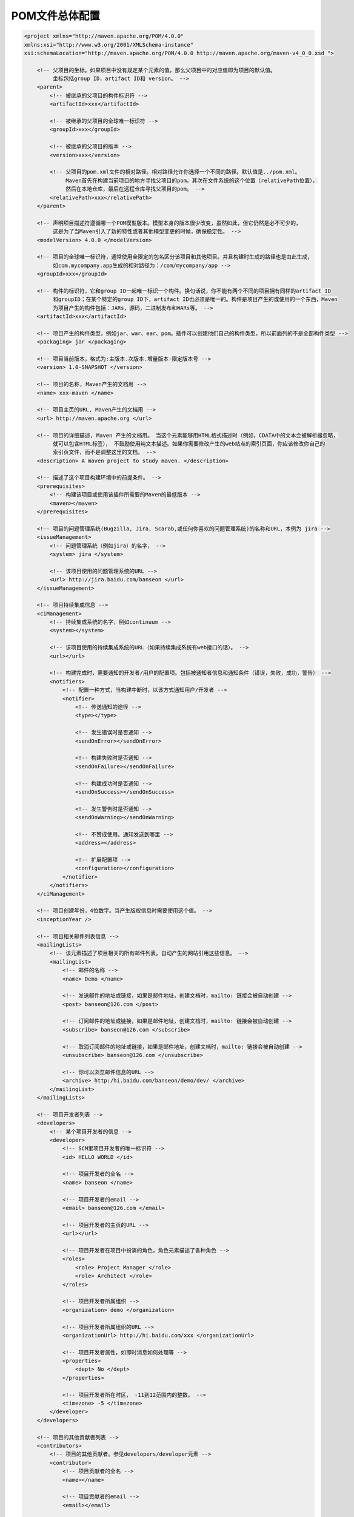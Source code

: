 POM文件总体配置
=====================================

.. code:: xml

   <project xmlns="http://maven.apache.org/POM/4.0.0"
   xmlns:xsi="http://www.w3.org/2001/XMLSchema-instance"
   xsi:schemaLocation="http://maven.apache.org/POM/4.0.0 http://maven.apache.org/maven-v4_0_0.xsd ">

       <!-- 父项目的坐标。如果项目中没有规定某个元素的值，那么父项目中的对应值即为项目的默认值。
            坐标包括group ID，artifact ID和 version。 -->
       <parent>
           <!-- 被继承的父项目的构件标识符 -->
           <artifactId>xxx</artifactId>

           <!-- 被继承的父项目的全球唯一标识符 -->
           <groupId>xxx</groupId>

           <!-- 被继承的父项目的版本 -->
           <version>xxx</version>

           <!-- 父项目的pom.xml文件的相对路径。相对路径允许你选择一个不同的路径。默认值是../pom.xml。
                Maven首先在构建当前项目的地方寻找父项目的pom，其次在文件系统的这个位置（relativePath位置），
                然后在本地仓库，最后在远程仓库寻找父项目的pom。 -->
           <relativePath>xxx</relativePath>
       </parent>

       <!-- 声明项目描述符遵循哪一个POM模型版本。模型本身的版本很少改变，虽然如此，但它仍然是必不可少的，
            这是为了当Maven引入了新的特性或者其他模型变更的时候，确保稳定性。 -->
       <modelVersion> 4.0.0 </modelVersion>

       <!-- 项目的全球唯一标识符，通常使用全限定的包名区分该项目和其他项目。并且构建时生成的路径也是由此生成，
            如com.mycompany.app生成的相对路径为：/com/mycompany/app -->
       <groupId>xxx</groupId>

       <!-- 构件的标识符，它和group ID一起唯一标识一个构件。换句话说，你不能有两个不同的项目拥有同样的artifact ID
            和groupID；在某个特定的group ID下，artifact ID也必须是唯一的。构件是项目产生的或使用的一个东西，Maven
            为项目产生的构件包括：JARs，源码，二进制发布和WARs等。 -->
       <artifactId>xxx</artifactId>

       <!-- 项目产生的构件类型，例如jar、war、ear、pom。插件可以创建他们自己的构件类型，所以前面列的不是全部构件类型 -->
       <packaging> jar </packaging>

       <!-- 项目当前版本，格式为:主版本.次版本.增量版本-限定版本号 -->
       <version> 1.0-SNAPSHOT </version>

       <!-- 项目的名称, Maven产生的文档用 -->
       <name> xxx-maven </name>

       <!-- 项目主页的URL, Maven产生的文档用 -->
       <url> http://maven.apache.org </url>

       <!-- 项目的详细描述, Maven 产生的文档用。 当这个元素能够用HTML格式描述时（例如，CDATA中的文本会被解析器忽略，
            就可以包含HTML标签）， 不鼓励使用纯文本描述。如果你需要修改产生的web站点的索引页面，你应该修改你自己的
            索引页文件，而不是调整这里的文档。 -->
       <description> A maven project to study maven. </description>

       <!-- 描述了这个项目构建环境中的前提条件。 -->
       <prerequisites>
           <!-- 构建该项目或使用该插件所需要的Maven的最低版本 -->
           <maven></maven>
       </prerequisites>

       <!-- 项目的问题管理系统(Bugzilla, Jira, Scarab,或任何你喜欢的问题管理系统)的名称和URL，本例为 jira -->
       <issueManagement>
           <!-- 问题管理系统（例如jira）的名字， -->
           <system> jira </system>

           <!-- 该项目使用的问题管理系统的URL -->
           <url> http://jira.baidu.com/banseon </url>
       </issueManagement>

       <!-- 项目持续集成信息 -->
       <ciManagement>
           <!-- 持续集成系统的名字，例如continuum -->
           <system></system>

           <!-- 该项目使用的持续集成系统的URL（如果持续集成系统有web接口的话）。 -->
           <url></url>

           <!-- 构建完成时，需要通知的开发者/用户的配置项。包括被通知者信息和通知条件（错误，失败，成功，警告） -->
           <notifiers>
               <!-- 配置一种方式，当构建中断时，以该方式通知用户/开发者 -->
               <notifier>
                   <!-- 传送通知的途径 -->
                   <type></type>

                   <!-- 发生错误时是否通知 -->
                   <sendOnError></sendOnError>

                   <!-- 构建失败时是否通知 -->
                   <sendOnFailure></sendOnFailure>

                   <!-- 构建成功时是否通知 -->
                   <sendOnSuccess></sendOnSuccess>

                   <!-- 发生警告时是否通知 -->
                   <sendOnWarning></sendOnWarning>

                   <!-- 不赞成使用。通知发送到哪里 -->
                   <address></address>

                   <!-- 扩展配置项 -->
                   <configuration></configuration>
               </notifier>
           </notifiers>
       </ciManagement>

       <!-- 项目创建年份，4位数字。当产生版权信息时需要使用这个值。 -->
       <inceptionYear />

       <!-- 项目相关邮件列表信息 -->
       <mailingLists>
           <!-- 该元素描述了项目相关的所有邮件列表。自动产生的网站引用这些信息。 -->
           <mailingList>
               <!-- 邮件的名称 -->
               <name> Demo </name>

               <!-- 发送邮件的地址或链接，如果是邮件地址，创建文档时，mailto: 链接会被自动创建 -->
               <post> banseon@126.com </post>

               <!-- 订阅邮件的地址或链接，如果是邮件地址，创建文档时，mailto: 链接会被自动创建 -->
               <subscribe> banseon@126.com </subscribe>

               <!-- 取消订阅邮件的地址或链接，如果是邮件地址，创建文档时，mailto: 链接会被自动创建 -->
               <unsubscribe> banseon@126.com </unsubscribe>

               <!-- 你可以浏览邮件信息的URL -->
               <archive> http:/hi.baidu.com/banseon/demo/dev/ </archive>
           </mailingList>
       </mailingLists>

       <!-- 项目开发者列表 -->
       <developers>
           <!-- 某个项目开发者的信息 -->
           <developer>
               <!-- SCM里项目开发者的唯一标识符 -->
               <id> HELLO WORLD </id>

               <!-- 项目开发者的全名 -->
               <name> banseon </name>

               <!-- 项目开发者的email -->
               <email> banseon@126.com </email>

               <!-- 项目开发者的主页的URL -->
               <url></url>

               <!-- 项目开发者在项目中扮演的角色，角色元素描述了各种角色 -->
               <roles>
                   <role> Project Manager </role>
                   <role> Architect </role>
               </roles>

               <!-- 项目开发者所属组织 -->
               <organization> demo </organization>

               <!-- 项目开发者所属组织的URL -->
               <organizationUrl> http://hi.baidu.com/xxx </organizationUrl>

               <!-- 项目开发者属性，如即时消息如何处理等 -->
               <properties>
                   <dept> No </dept>
               </properties>

               <!-- 项目开发者所在时区， -11到12范围内的整数。 -->
               <timezone> -5 </timezone>
           </developer>
       </developers>

       <!-- 项目的其他贡献者列表 -->
       <contributors>
           <!-- 项目的其他贡献者。参见developers/developer元素 -->
           <contributor>
               <!-- 项目贡献者的全名 -->
               <name></name>

               <!-- 项目贡献者的email -->
               <email></email>

               <!-- 项目贡献者的主页的URL -->
               <url></url>

               <!-- 项目贡献者所属组织 -->
               <organization></organization>

               <!-- 项目贡献者所属组织的URL -->
               <organizationUrl></organizationUrl>

               <!-- 项目贡献者在项目中扮演的角色，角色元素描述了各种角色 -->
               <roles>
                   <role> Project Manager </role>
                   <role> Architect </role>
               </roles>

               <!-- 项目贡献者所在时区， -11到12范围内的整数。 -->
               <timezone></timezone>

               <!-- 项目贡献者属性，如即时消息如何处理等 -->
               <properties>
                   <dept> No </dept>
               </properties>
           </contributor>
       </contributors>

       <!-- 该元素描述了项目所有License列表。 应该只列出该项目的license列表，不要列出依赖项目的 license列表。
            如果列出多个license，用户可以选择它们中的一个而不是接受所有license。 -->
       <licenses>
           <!-- 描述了项目的license，用于生成项目的web站点的license页面，其他一些报表和validation也会用到该元素。 -->
           <license>
               <!-- license用于法律上的名称 -->
               <name> Apache 2 </name>

               <!-- 官方的license正文页面的URL -->
               <url> http://www.baidu.com/banseon/LICENSE-2.0.txt </url>

               <!-- 项目分发的主要方式：
                       repo，可以从Maven库下载
                       manual， 用户必须手动下载和安装依赖 -->
               <distribution> repo </distribution>

               <!-- 关于license的补充信息 -->
               <comments> A business-friendly OSS license </comments>
           </license>
       </licenses>

       <!-- SCM(Source Control Management)标签允许你配置你的代码库，供Maven web站点和其它插件使用。 -->
       <scm>
           <!-- SCM的URL,该URL描述了版本库和如何连接到版本库。欲知详情，请看SCMs提供的URL格式和列表。该连接只读。 -->
           <connection>
               scm:svn:http://svn.baidu.com/banseon/maven/banseon/banseon-maven2-trunk(dao-trunk)
           </connection>

           <!-- 给开发者使用的，类似connection元素。即该连接不仅仅只读 -->
           <developerConnection>
               scm:svn:http://svn.baidu.com/banseon/maven/banseon/dao-trunk
           </developerConnection>

           <!-- 当前代码的标签，在开发阶段默认为HEAD -->
           <tag></tag>

           <!-- 指向项目的可浏览SCM库（例如ViewVC或者Fisheye）的URL。 -->
           <url> http://svn.baidu.com/banseon </url>
       </scm>

       <!-- 描述项目所属组织的各种属性。Maven产生的文档用 -->
       <organization>
           <!-- 组织的全名 -->
           <name> demo </name>

           <!-- 组织主页的URL -->
           <url> http://www.baidu.com/banseon </url>
       </organization>

       <!-- 构建项目需要的信息 -->
       <build>
           <!-- 该元素设置了项目源码目录，当构建项目的时候，构建系统会编译目录里的源码。该路径是相对
                于pom.xml的相对路径。 -->
           <sourceDirectory></sourceDirectory>

           <!-- 该元素设置了项目脚本源码目录，该目录和源码目录不同：绝大多数情况下，该目录下的内容会
                被拷贝到输出目录(因为脚本是被解释的，而不是被编译的)。 -->
           <scriptSourceDirectory></scriptSourceDirectory>

           <!-- 该元素设置了项目单元测试使用的源码目录，当测试项目的时候，构建系统会编译目录里的源码。
                该路径是相对于pom.xml的相对路径。 -->
           <testSourceDirectory></testSourceDirectory>

           <!-- 被编译过的应用程序class文件存放的目录。 -->
           <outputDirectory></outputDirectory>

           <!-- 被编译过的测试class文件存放的目录。 -->
           <testOutputDirectory></testOutputDirectory>

           <!-- 使用来自该项目的一系列构建扩展 -->
           <extensions>
               <!-- 描述使用到的构建扩展。 -->
               <extension>
                   <!-- 构建扩展的groupId -->
                   <groupId></groupId>

                   <!-- 构建扩展的artifactId -->
                   <artifactId></artifactId>

                   <!-- 构建扩展的版本 -->
                   <version></version>
               </extension>
           </extensions>

           <!-- 当项目没有规定目标（Maven2 叫做阶段）时的默认值 -->
           <defaultGoal></defaultGoal>

           <!-- 这个元素描述了项目相关的所有资源路径列表，例如和项目相关的属性文件，这些资源被包含在
                最终的打包文件里。 -->
           <resources>
               <!-- 这个元素描述了项目相关或测试相关的所有资源路径 -->
               <resource>
                   <!-- 描述了资源的目标路径。该路径相对target/classes目录（例如${project.build.outputDirectory}）。
                        举个例子，如果你想资源在特定的包里(org.apache.maven.messages)，你就必须该元素设置为
                       org/apache/maven/messages。然而，如果你只是想把资源放到源码目录结构里，就不需要该配置。 -->
                   <targetPath></targetPath>

                   <!-- 是否使用参数值代替参数名。参数值取自properties元素或者文件里配置的属性，文件在filters元素
                        里列出。 -->
                   <filtering></filtering>

                   <!-- 描述存放资源的目录，该路径相对POM路径 -->
                   <directory></directory>

                   <!-- 包含的模式列表，例如**/*.xml. -->
                   <includes>
                       <include></include>
                   </includes>

                   <!-- 排除的模式列表，例如**/*.xml -->
                   <excludes>
                       <exclude></exclude>
                   </excludes>
               </resource>
           </resources>

           <!-- 这个元素描述了单元测试相关的所有资源路径，例如和单元测试相关的属性文件。 -->
           <testResources>
               <!-- 这个元素描述了测试相关的所有资源路径，参见build/resources/resource元素的说明 -->
               <testResource>
                   <!-- 描述了测试相关的资源的目标路径。该路径相对target/classes目录（例如${project.build.outputDirectory}）。
                        举个例子，如果你想资源在特定的包里(org.apache.maven.messages)，你就必须该元素设置为
                       org/apache/maven/messages。然而，如果你只是想把资源放到源码目录结构里，就不需要该配置。 -->
                   <targetPath></targetPath>

                   <!-- 是否使用参数值代替参数名。参数值取自properties元素或者文件里配置的属性，文件在filters元素
                        里列出。 -->
                   <filtering></filtering>

                   <!-- 描述存放测试相关的资源的目录，该路径相对POM路径 -->
                   <directory></directory>

                   <!-- 包含的模式列表，例如**/*.xml. -->
                   <includes>
                       <include></include>
                   </includes>

                   <!-- 排除的模式列表，例如**/*.xml -->
                   <excludes>
                       <exclude></exclude>
                   </excludes>
               </testResource>
           </testResources>

           <!-- 构建产生的所有文件存放的目录 -->
           <directory></directory>

           <!-- 产生的构件的文件名，默认值是${artifactId}-${version}。 -->
           <finalName></finalName>

           <!-- 当filtering开关打开时，使用到的过滤器属性文件列表 -->
           <filters></filters>

           <!-- 子项目可以引用的默认插件信息。该插件配置项直到被引用时才会被解析或绑定到生命周期。给定插件的任何本
                地配置都会覆盖这里的配置 -->
           <pluginManagement>
               <!-- 使用的插件列表 。 -->
               <plugins>
                   <!-- plugin元素包含描述插件所需要的信息。 -->
                   <plugin>
                       <!-- 插件在仓库里的group ID -->
                       <groupId></groupId>

                       <!-- 插件在仓库里的artifact ID -->
                       <artifactId></artifactId>

                       <!-- 被使用的插件的版本（或版本范围） -->
                       <version></version>

                       <!-- 是否从该插件下载Maven扩展（例如打包和类型处理器），由于性能原因，只有在真需要下载时，该
                            元素才被设置成enabled。 -->
                       <extensions>true/false</extensions>

                       <!-- 在构建生命周期中执行一组目标的配置。每个目标可能有不同的配置。 -->
                       <executions>
                           <!-- execution元素包含了插件执行需要的信息 -->
                           <execution>
                               <!-- 执行目标的标识符，用于标识构建过程中的目标，或者匹配继承过程中需要合并的执行目标 -->
                               <id></id>

                               <!-- 绑定了目标的构建生命周期阶段，如果省略，目标会被绑定到源数据里配置的默认阶段 -->
                               <phase></phase>

                               <!-- 配置的执行目标 -->
                               <goals></goals>

                               <!-- 配置是否被传播到子POM -->
                               <inherited>true/false</inherited>

                               <!-- 作为DOM对象的配置 -->
                               <configuration></configuration>
                           </execution>
                       </executions>

                       <!-- 项目引入插件所需要的额外依赖 -->
                       <dependencies>
                           <!-- 参见dependencies/dependency元素 -->
                           <dependency>
                           </dependency>
                       </dependencies>

                       <!-- 任何配置是否被传播到子项目 -->
                       <inherited>true/false</inherited>

                       <!-- 作为DOM对象的配置 -->
                       <configuration></configuration>
                   </plugin>
               </plugins>
           </pluginManagement>

           <!-- 该项目使用的插件列表 。 -->
           <plugins>
               <!-- plugin元素包含描述插件所需要的信息。 -->
               <plugin>
                   <!-- 插件在仓库里的group ID -->
                   <groupId></groupId>

                   <!-- 插件在仓库里的artifact ID -->
                   <artifactId></artifactId>

                   <!-- 被使用的插件的版本（或版本范围） -->
                   <version></version>

                   <!-- 是否从该插件下载Maven扩展（例如打包和类型处理器），由于性能原因，只有在真需要下载时，该
                        元素才被设置成enabled。 -->
                   <extensions>true/false</extensions>

                   <!-- 在构建生命周期中执行一组目标的配置。每个目标可能有不同的配置。 -->
                   <executions>
                       <!-- execution元素包含了插件执行需要的信息 -->
                       <execution>
                           <!-- 执行目标的标识符，用于标识构建过程中的目标，或者匹配继承过程中需要合并的执行目标 -->
                           <id></id>

                           <!-- 绑定了目标的构建生命周期阶段，如果省略，目标会被绑定到源数据里配置的默认阶段 -->
                           <phase></phase>

                           <!-- 配置的执行目标 -->
                           <goals></goals>

                           <!-- 配置是否被传播到子POM -->
                           <inherited>true/false</inherited>

                           <!-- 作为DOM对象的配置 -->
                           <configuration></configuration>
                       </execution>
                   </executions>

                   <!-- 项目引入插件所需要的额外依赖 -->
                   <dependencies>
                       <!-- 参见dependencies/dependency元素 -->
                       <dependency>
                       </dependency>
                   </dependencies>

                   <!-- 任何配置是否被传播到子项目 -->
                   <inherited>true/false</inherited>

                   <!-- 作为DOM对象的配置 -->
                   <configuration></configuration>
               </plugin>
           </plugins>
       </build>

       <!-- 在列的项目构建profile，如果被激活，会修改构建处理 -->
       <profiles>
           <!-- 根据环境参数或命令行参数激活某个构建处理 -->
           <profile>
               <!-- 构建配置的唯一标识符。即用于命令行激活，也用于在继承时合并具有相同标识符的profile。 -->
               <id></id>

               <!-- 自动触发profile的条件逻辑。Activation是profile的开启钥匙。profile的力量来自于它能够
                    在某些特定的环境中自动使用某些特定的值；这些环境通过activation元素指定。activation元
                    素并不是激活profile的唯一方式。 -->
               <activation>
                   <!-- profile默认是否激活的标志 -->
                   <activeByDefault>true/false</activeByDefault>

                   <!-- 当匹配的jdk被检测到，profile被激活。例如，1.4激活JDK1.4，1.4.0_2，而!1.4激活所有版本
                        不是以1.4开头的JDK。 -->
                   <jdk>jdk版本，如:1.7</jdk>

                   <!-- 当匹配的操作系统属性被检测到，profile被激活。os元素可以定义一些操作系统相关的属性。 -->
                   <os>
                       <!-- 激活profile的操作系统的名字 -->
                       <name> Windows XP </name>

                       <!-- 激活profile的操作系统所属家族(如 'windows') -->
                       <family> Windows </family>

                       <!-- 激活profile的操作系统体系结构 -->
                       <arch> x86 </arch>

                       <!-- 激活profile的操作系统版本 -->
                       <version> 5.1.2600 </version>
                   </os>

                   <!-- 如果Maven检测到某一个属性（其值可以在POM中通过${名称}引用），其拥有对应的名称和值，Profile
                        就会被激活。如果值字段是空的，那么存在属性名称字段就会激活profile，否则按区分大小写方式匹
                        配属性值字段 -->
                   <property>
                       <!-- 激活profile的属性的名称 -->
                       <name> mavenVersion </name>

                       <!-- 激活profile的属性的值 -->
                       <value> 2.0.3 </value>
                   </property>

                   <!-- 提供一个文件名，通过检测该文件的存在或不存在来激活profile。missing检查文件是否存在，如果不存在则激活
                        profile。另一方面，exists则会检查文件是否存在，如果存在则激活profile。 -->
                   <file>
                       <!-- 如果指定的文件存在，则激活profile。 -->
                       <exists> /usr/local/hudson/hudson-home/jobs/maven-guide-zh-to-production/workspace/ </exists>

                       <!-- 如果指定的文件不存在，则激活profile。 -->
                       <missing> /usr/local/hudson/hudson-home/jobs/maven-guide-zh-to-production/workspace/ </missing>
                   </file>
               </activation>

               <!-- 构建项目所需要的信息。参见build元素 -->
               <build>
                   <defaultGoal />
                   <resources>
                       <resource>
                           <targetPath></targetPath>
                           <filtering></filtering>
                           <directory></directory>
                           <includes>
                               <include></include>
                           </includes>
                           <excludes>
                               <exclude></exclude>
                           </excludes>
                       </resource>
                   </resources>
                   <testResources>
                       <testResource>
                           <targetPath></targetPath>
                           <filtering></filtering>
                           <directory></directory>
                           <includes>
                               <include></include>
                           </includes>
                           <excludes>
                               <exclude></exclude>
                           </excludes>
                       </testResource>
                   </testResources>
                   <directory></directory>
                   <finalName></finalName>
                   <filters></filters>
                   <pluginManagement>
                       <plugins>
                           <!-- 参见build/pluginManagement/plugins/plugin元素 -->
                           <plugin>
                               <groupId></groupId>
                               <artifactId></artifactId>
                               <version></version>
                               <extensions>true/false</extensions>
                               <executions>
                                   <execution>
                                       <id></id>
                                       <phase></phase>
                                       <goals></goals>
                                       <inherited>true/false</inherited>
                                       <configuration></configuration>
                                   </execution>
                               </executions>
                               <dependencies>
                                   <!-- 参见dependencies/dependency元素 -->
                                   <dependency>
                                   </dependency>
                               </dependencies>
                               <goals></goals>
                               <inherited>true/false</inherited>
                               <configuration></configuration>
                           </plugin>
                       </plugins>
                   </pluginManagement>
                   <plugins>
                       <!-- 参见build/pluginManagement/plugins/plugin元素 -->
                       <plugin>
                           <groupId></groupId>
                           <artifactId></artifactId>
                           <version></version>
                           <extensions>true/false</extensions>
                           <executions>
                               <execution>
                                   <id></id>
                                   <phase></phase>
                                   <goals></goals>
                                   <inherited>true/false</inherited>
                                   <configuration></configuration>
                               </execution>
                           </executions>
                           <dependencies>
                               <!-- 参见dependencies/dependency元素 -->
                               <dependency>
                               </dependency>
                           </dependencies>
                           <goals></goals>
                           <inherited>true/false</inherited>
                           <configuration></configuration>
                       </plugin>
                   </plugins>
               </build>

               <!-- 模块（有时称作子项目） 被构建成项目的一部分。列出的每个模块元素是指向该模块的目录的
                    相对路径 -->
               <modules>
                   <!--子项目相对路径-->
                   <module></module>
               </modules>

               <!-- 发现依赖和扩展的远程仓库列表。 -->
               <repositories>
                   <!-- 参见repositories/repository元素 -->
                   <repository>
                       <releases>
                           <enabled><enabled>
                           <updatePolicy></updatePolicy>
                           <checksumPolicy></checksumPolicy>
                       </releases>
                       <snapshots>
                           <enabled><enabled>
                           <updatePolicy></updatePolicy>
                           <checksumPolicy></checksumPolicy>
                       </snapshots>
                       <id></id>
                       <name></name>
                       <url></url>
                       <layout></layout>
                   </repository>
               </repositories>

               <!-- 发现插件的远程仓库列表，这些插件用于构建和报表 -->
               <pluginRepositories>
                   <!-- 包含需要连接到远程插件仓库的信息.参见repositories/repository元素 -->
                   <pluginRepository>
                       <releases>
                           <enabled><enabled>
                           <updatePolicy></updatePolicy>
                           <checksumPolicy></checksumPolicy>
                       </releases>
                       <snapshots>
                           <enabled><enabled>
                           <updatePolicy></updatePolicy>
                           <checksumPolicy></checksumPolicy>
                       </snapshots>
                       <id></id>
                       <name></name>
                       <url></url>
                       <layout></layout>
                   </pluginRepository>
               </pluginRepositories>

               <!-- 该元素描述了项目相关的所有依赖。 这些依赖组成了项目构建过程中的一个个环节。它们自动从项目定义的
                    仓库中下载。要获取更多信息，请看项目依赖机制。 -->
               <dependencies>
                   <!-- 参见dependencies/dependency元素 -->
                   <dependency>
                   </dependency>
               </dependencies>

               <!-- 不赞成使用. 现在Maven忽略该元素. -->
               <reports></reports>

               <!-- 该元素包括使用报表插件产生报表的规范。当用户执行“mvn site”，这些报表就会运行。 在页面导航栏能看
                    到所有报表的链接。参见reporting元素 -->
               <reporting></reporting>

               <!-- 参见dependencyManagement元素 -->
               <dependencyManagement>
                   <dependencies>
                       <!-- 参见dependencies/dependency元素 -->
                       <dependency>
                       </dependency>
                   </dependencies>
               </dependencyManagement>

               <!-- 参见distributionManagement元素 -->
               <distributionManagement>
               </distributionManagement>

               <!-- 参见properties元素 -->
               <properties />
           </profile>
       </profiles>

       <!-- 模块（有时称作子项目） 被构建成项目的一部分。列出的每个模块元素是指向该模块的目录的相对路径 -->
       <modules>
           <!--子项目相对路径-->
           <module></module>
       </modules>

       <!-- 发现依赖和扩展的远程仓库列表。 -->
       <repositories>
           <!-- 包含需要连接到远程仓库的信息 -->
           <repository>
               <!-- 如何处理远程仓库里发布版本的下载 -->
               <releases>
                   <!-- true或者false表示该仓库是否为下载某种类型构件（发布版，快照版）开启。 -->
                   <enabled><enabled>

                   <!-- 该元素指定更新发生的频率。Maven会比较本地POM和远程POM的时间戳。这里的选项是：always（一直），
                        daily（默认，每日），interval：X（这里X是以分钟为单位的时间间隔），或者never（从不）。 -->
                   <updatePolicy></updatePolicy>

                   <!-- 当Maven验证构件校验文件失败时该怎么做：ignore（忽略），fail（失败），或者warn（警告）。 -->
                   <checksumPolicy></checksumPolicy>
               </releases>

               <!-- 如何处理远程仓库里快照版本的下载。有了releases和snapshots这两组配置，POM就可以在每个单独的仓库中，
                    为每种类型的构件采取不同的策略。例如，可能有人会决定只为开发目的开启对快照版本下载的支持。参见repositories/repository/releases元素 -->
               <snapshots>
                   <enabled><enabled>
                   <updatePolicy></updatePolicy>
                   <checksumPolicy></checksumPolicy>
               </snapshots>

               <!-- 远程仓库唯一标识符。可以用来匹配在settings.xml文件里配置的远程仓库 -->
               <id> banseon-repository-proxy </id>

               <!-- 远程仓库名称 -->
               <name> banseon-repository-proxy </name>

               <!-- 远程仓库URL，按protocol://hostname/path形式 -->
               <url> http://192.168.1.169:9999/repository/ </url>

               <!-- 用于定位和排序构件的仓库布局类型-可以是default（默认）或者legacy（遗留）。Maven 2为其仓库提供了一个默认
                    的布局；然而，Maven 1.x有一种不同的布局。我们可以使用该元素指定布局是default（默认）还是legacy（遗留）。 -->
               <layout> default </layout>
           </repository>
       </repositories>

       <!-- 发现插件的远程仓库列表，这些插件用于构建和报表 -->
       <pluginRepositories>
           <!-- 包含需要连接到远程插件仓库的信息.参见repositories/repository元素 -->
           <pluginRepository>
           </pluginRepository>
       </pluginRepositories>

       <!-- 该元素描述了项目相关的所有依赖。 这些依赖组成了项目构建过程中的一个个环节。它们自动从项目定义的仓库中下载。
            要获取更多信息，请看项目依赖机制。 -->
       <dependencies>
           <dependency>
               <!-- 依赖的group ID -->
               <groupId> org.apache.maven </groupId>

               <!-- 依赖的artifact ID -->
               <artifactId> maven-artifact </artifactId>

               <!-- 依赖的版本号。 在Maven 2里, 也可以配置成版本号的范围。 -->
               <version> 3.8.1 </version>

               <!-- 依赖类型，默认类型是jar。它通常表示依赖的文件的扩展名，但也有例外。一个类型可以被映射成另外一个扩展
                    名或分类器。类型经常和使用的打包方式对应，尽管这也有例外。一些类型的例子：jar，war，ejb-client和test-jar。
                    如果设置extensions为 true，就可以在plugin里定义新的类型。所以前面的类型的例子不完整。 -->
               <type> jar </type>

               <!-- 依赖的分类器。分类器可以区分属于同一个POM，但不同构建方式的构件。分类器名被附加到文件名的版本号后面。例如，
                    如果你想要构建两个单独的构件成JAR，一个使用Java 1.4编译器，另一个使用Java 6编译器，你就可以使用分类器来生
                    成两个单独的JAR构件。 -->
               <classifier></classifier>

               <!-- 依赖范围。在项目发布过程中，帮助决定哪些构件被包括进来。欲知详情请参考依赖机制。
                   - compile ：默认范围，用于编译
                   - provided：类似于编译，但支持你期待jdk或者容器提供，类似于classpath
                   - runtime: 在执行时需要使用
                   - test: 用于test任务时使用
                   - system: 需要外在提供相应的元素。通过systemPath来取得
                   - systemPath: 仅用于范围为system。提供相应的路径
                   - optional: 当项目自身被依赖时，标注依赖是否传递。用于连续依赖时使用 -->
               <scope> test </scope>

               <!-- 仅供system范围使用。注意，不鼓励使用这个元素，并且在新的版本中该元素可能被覆盖掉。该元素为依赖规定了文件
                    系统上的路径。需要绝对路径而不是相对路径。推荐使用属性匹配绝对路径，例如${java.home}。 -->
               <systemPath></systemPath>

               <!-- 当计算传递依赖时， 从依赖构件列表里，列出被排除的依赖构件集。即告诉maven你只依赖指定的项目，不依赖项目的
                    依赖。此元素主要用于解决版本冲突问题 -->
               <exclusions>
                   <exclusion>
                       <artifactId> spring-core </artifactId>
                       <groupId> org.springframework </groupId>
                   </exclusion>
               </exclusions>

               <!-- 可选依赖，如果你在项目B中把C依赖声明为可选，你就需要在依赖于B的项目（例如项目A）中显式的引用对C的依赖。
                    可选依赖阻断依赖的传递性。 -->
               <optional> true </optional>
           </dependency>
       </dependencies>

       <!-- 不赞成使用. 现在Maven忽略该元素. -->
       <reports></reports>

       <!-- 该元素描述使用报表插件产生报表的规范。当用户执行“mvn site”，这些报表就会运行。 在页面导航栏能看到所有报表的链接。 -->
       <reporting>
           <!-- true，则，网站不包括默认的报表。这包括“项目信息”菜单中的报表。 -->
           <excludeDefaults />

           <!-- 所有产生的报表存放到哪里。默认值是${project.build.directory}/site。 -->
           <outputDirectory />

           <!-- 使用的报表插件和他们的配置。 -->
           <plugins>
               <!-- plugin元素包含描述报表插件需要的信息 -->
               <plugin>
                   <!-- 报表插件在仓库里的group ID -->
                   <groupId></groupId>
                   <!-- 报表插件在仓库里的artifact ID -->
                   <artifactId></artifactId>

                   <!-- 被使用的报表插件的版本（或版本范围） -->
                   <version></version>

                   <!-- 任何配置是否被传播到子项目 -->
                   <inherited>true/false</inherited>

                   <!-- 报表插件的配置 -->
                   <configuration></configuration>

                   <!-- 一组报表的多重规范，每个规范可能有不同的配置。一个规范（报表集）对应一个执行目标 。例如，
                        有1，2，3，4，5，6，7，8，9个报表。1，2，5构成A报表集，对应一个执行目标。2，5，8构成B报
                        表集，对应另一个执行目标 -->
                   <reportSets>
                       <!-- 表示报表的一个集合，以及产生该集合的配置 -->
                       <reportSet>
                           <!-- 报表集合的唯一标识符，POM继承时用到 -->
                           <id></id>

                           <!-- 产生报表集合时，被使用的报表的配置 -->
                           <configuration></configuration>

                           <!-- 配置是否被继承到子POMs -->
                           <inherited>true/false</inherited>

                           <!-- 这个集合里使用到哪些报表 -->
                           <reports></reports>
                       </reportSet>
                   </reportSets>
               </plugin>
           </plugins>
       </reporting>

       <!-- 继承自该项目的所有子项目的默认依赖信息。这部分的依赖信息不会被立即解析,而是当子项目声明一个依赖
           （必须描述group ID和artifact ID信息），如果group ID和artifact ID以外的一些信息没有描述，则通过
               group ID和artifact ID匹配到这里的依赖，并使用这里的依赖信息。 -->
       <dependencyManagement>
           <dependencies>
               <!-- 参见dependencies/dependency元素 -->
               <dependency>
               </dependency>
           </dependencies>
       </dependencyManagement>

       <!-- 项目分发信息，在执行mvn deploy后表示要发布的位置。有了这些信息就可以把网站部署到远程服务器或者
            把构件部署到远程仓库。 -->
       <distributionManagement>
           <!-- 部署项目产生的构件到远程仓库需要的信息 -->
           <repository>
               <!-- 是分配给快照一个唯一的版本号（由时间戳和构建流水号）？还是每次都使用相同的版本号？参见
                    repositories/repository元素 -->
               <uniqueVersion />
               <id> banseon-maven2 </id>
               <name> banseon maven2 </name>
               <url> file://${basedir}/target/deploy </url>
               <layout></layout>
           </repository>

           <!-- 构件的快照部署到哪里？如果没有配置该元素，默认部署到repository元素配置的仓库，参见
                distributionManagement/repository元素 -->
           <snapshotRepository>
               <uniqueVersion />
               <id> banseon-maven2 </id>
               <name> Banseon-maven2 Snapshot Repository </name>
               <url> scp://svn.baidu.com/banseon:/usr/local/maven-snapshot </url>
               <layout></layout>
           </snapshotRepository>

           <!-- 部署项目的网站需要的信息 -->
           <site>
               <!-- 部署位置的唯一标识符，用来匹配站点和settings.xml文件里的配置 -->
               <id> banseon-site </id>

               <!-- 部署位置的名称 -->
               <name> business api website </name>

               <!-- 部署位置的URL，按protocol://hostname/path形式 -->
               <url>
                   scp://svn.baidu.com/banseon:/var/www/localhost/banseon-web
               </url>
           </site>

           <!-- 项目下载页面的URL。如果没有该元素，用户应该参考主页。使用该元素的原因是：帮助定位
                那些不在仓库里的构件（由于license限制）。 -->
           <downloadUrl />

           <!-- 如果构件有了新的group ID和artifact ID（构件移到了新的位置），这里列出构件的重定位信息。 -->
           <relocation>
               <!-- 构件新的group ID -->
               <groupId></groupId>

               <!-- 构件新的artifact ID -->
               <artifactId></artifactId>

               <!-- 构件新的版本号 -->
               <version></version>

               <!-- 显示给用户的，关于移动的额外信息，例如原因。 -->
               <message></message>
           </relocation>

           <!-- 给出该构件在远程仓库的状态。不得在本地项目中设置该元素，因为这是工具自动更新的。有效的值
                有：none（默认），converted（仓库管理员从Maven 1 POM转换过来），partner（直接从伙伴Maven
                2仓库同步过来），deployed（从Maven 2实例部署），verified（被核实时正确的和最终的）。 -->
           <status></status>
       </distributionManagement>

       <!-- 以值替代名称，Properties可以在整个POM中使用，也可以作为触发条件（见settings.xml配置文件里
            activation元素的说明）。格式是<name>value</name>。 -->
       <properties>
           <name>value</name>
       </properties>
   </project>